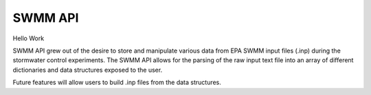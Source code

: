 SWMM API
========

Hello Work

SWMM API grew out of the desire to store and manipulate various data from EPA SWMM input files (.inp) during the stormwater control experiments.
The SWMM API allows for the parsing of the raw input text file into an array of different dictionaries and data structures exposed to the user.

Future features will allow users to build .inp files from the data structures.
